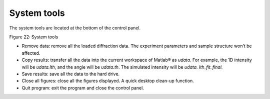 System tools============The system tools are located at the bottom of the control panel.|image23|Figure 22: System tools-  Remove data: remove all the loaded diffraction data. The experiment   parameters and sample structure won’t be affected.-  Copy results: transfer all the data into the current workspace of   Matlab® as *udata*. For example, the 1D intensity will be   *udata.Ith*, and the angle will be *udata.th*. The simulated   intensity will be *udata. Ith\_fit\_final.*-  Save results: save all the data to the hard drive.-  Close all figures: close all the figures displayed. A quick desktop   clean-up function.-  Quit program: exit the program and close the control panel.

.. |image23| image:: figures/image24.png

